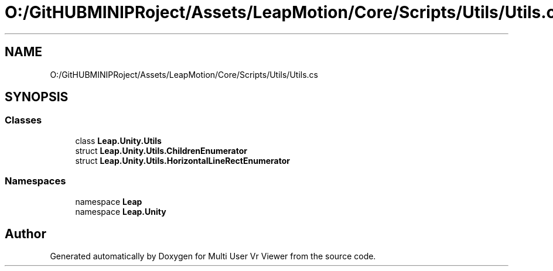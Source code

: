.TH "O:/GitHUBMINIPRoject/Assets/LeapMotion/Core/Scripts/Utils/Utils.cs" 3 "Sat Jul 20 2019" "Version https://github.com/Saurabhbagh/Multi-User-VR-Viewer--10th-July/" "Multi User Vr Viewer" \" -*- nroff -*-
.ad l
.nh
.SH NAME
O:/GitHUBMINIPRoject/Assets/LeapMotion/Core/Scripts/Utils/Utils.cs
.SH SYNOPSIS
.br
.PP
.SS "Classes"

.in +1c
.ti -1c
.RI "class \fBLeap\&.Unity\&.Utils\fP"
.br
.ti -1c
.RI "struct \fBLeap\&.Unity\&.Utils\&.ChildrenEnumerator\fP"
.br
.ti -1c
.RI "struct \fBLeap\&.Unity\&.Utils\&.HorizontalLineRectEnumerator\fP"
.br
.in -1c
.SS "Namespaces"

.in +1c
.ti -1c
.RI "namespace \fBLeap\fP"
.br
.ti -1c
.RI "namespace \fBLeap\&.Unity\fP"
.br
.in -1c
.SH "Author"
.PP 
Generated automatically by Doxygen for Multi User Vr Viewer from the source code\&.
